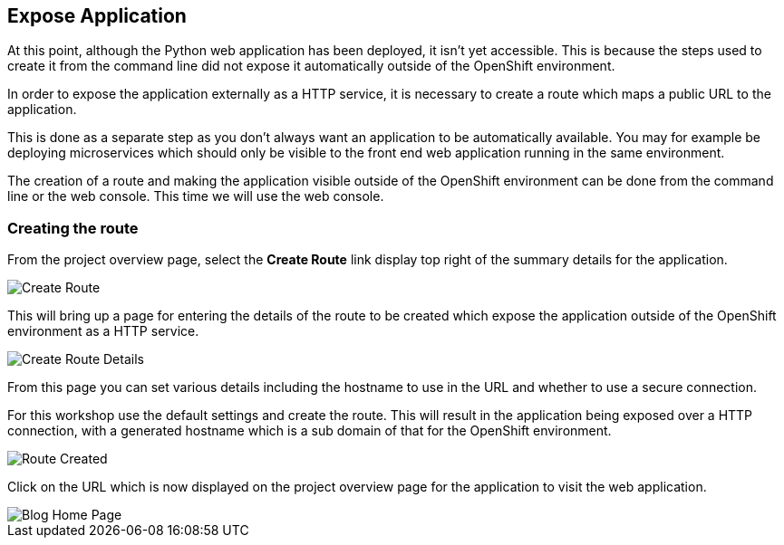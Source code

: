 ## Expose Application

At this point, although the Python web application has been deployed, it
isn't yet accessible. This is because the steps used to create it from the
command line did not expose it automatically outside of the OpenShift
environment.

In order to expose the application externally as a HTTP service, it is
necessary to create a route which maps a public URL to the application.

This is done as a separate step as you don't always want an application to
be automatically available. You may for example be deploying microservices
which should only be visible to the front end web application running in
the same environment.

The creation of a route and making the application visible outside of the
OpenShift environment can be done from the command line or the web console.
This time we will use the web console.

### Creating the route

From the project overview page, select the **Create Route** link display
top right of the summary details for the application.

image::project-overview-create-route.png[Create Route]

This will bring up a page for entering the details of the route to be
created which expose the application outside of the OpenShift environment
as a HTTP service.

image::project-application-create-route-details.png[Create Route Details]

From this page you can set various details including the hostname to use in
the URL and whether to use a secure connection.

For this workshop use the default settings and create the route. This will
result in the application being exposed over a HTTP connection, with a
generated hostname which is a sub domain of that for the OpenShift
environment.

image::route-created.png[Route Created]

Click on the URL which is now displayed on the project overview page for
the application to visit the web application.

image::blog-home-page.png[Blog Home Page]
